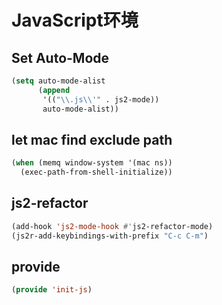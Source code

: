 * JavaScript环境
** Set Auto-Mode
#+BEGIN_SRC emacs-lisp
(setq auto-mode-alist
      (append
       '(("\\.js\\'" . js2-mode))
       auto-mode-alist))
#+END_SRC
** let mac find exclude path
#+BEGIN_SRC emacs-lisp 
(when (memq window-system '(mac ns))
  (exec-path-from-shell-initialize))
#+END_SRC

**  js2-refactor
#+BEGIN_SRC emacs-lisp 
(add-hook 'js2-mode-hook #'js2-refactor-mode)
(js2r-add-keybindings-with-prefix "C-c C-m")
#+END_SRC
** provide
#+BEGIN_SRC emacs-lisp 
(provide 'init-js)
#+END_SRC
